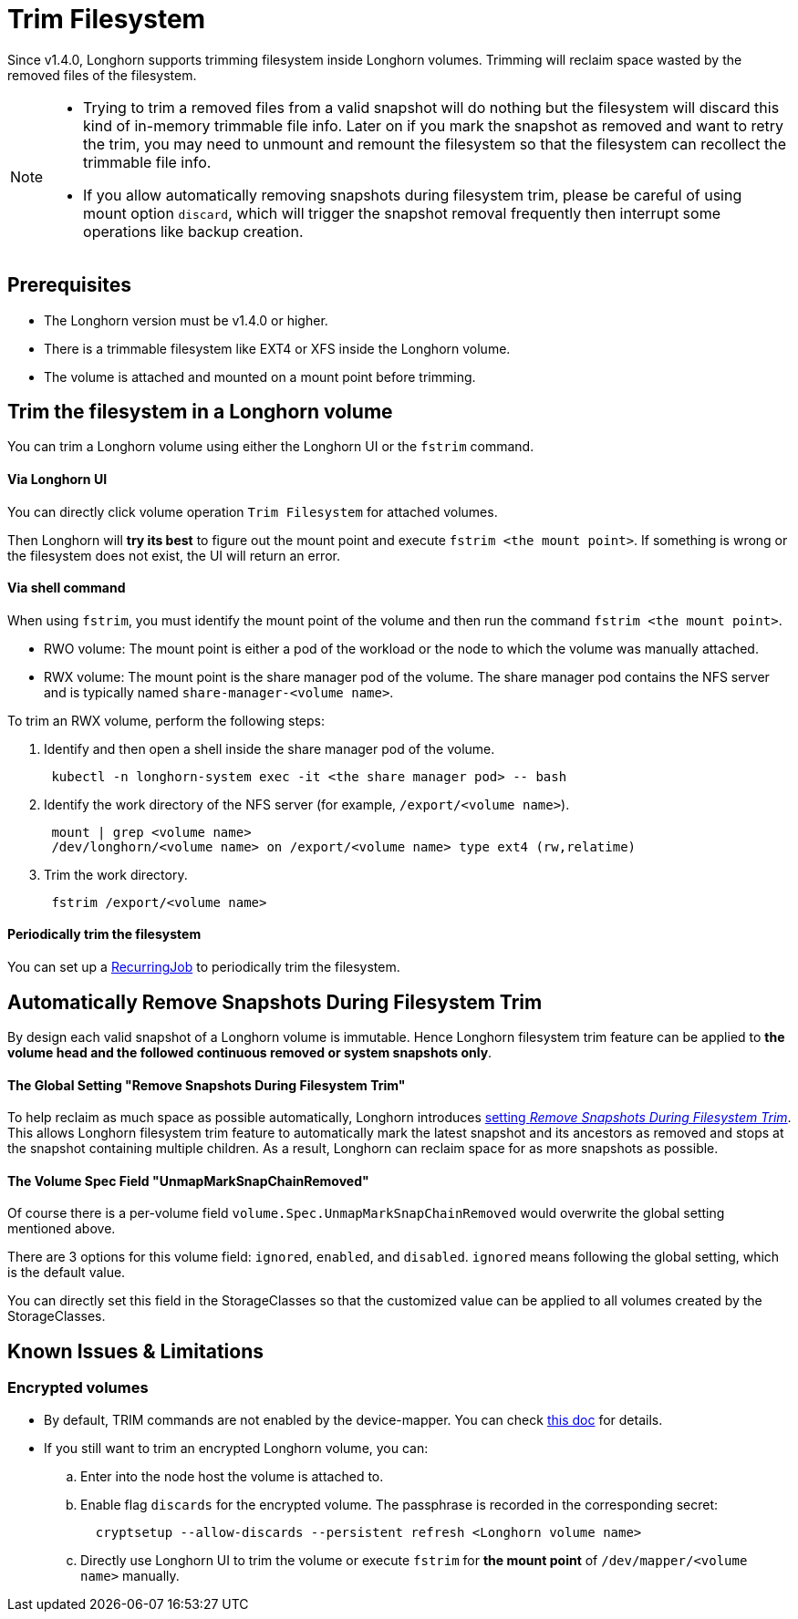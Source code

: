 = Trim Filesystem
:weight: 7
:current-version: {page-origin-branch}

Since v1.4.0, Longhorn supports trimming filesystem inside Longhorn volumes. Trimming will reclaim space wasted by the removed files of the filesystem.

[NOTE]
====


* Trying to trim a removed files from a valid snapshot will do nothing but the filesystem will discard this kind of in-memory trimmable file info. Later on if you mark the snapshot as removed and want to retry the trim, you may need to unmount and remount the filesystem so that the filesystem can recollect the trimmable file info.
* If you allow automatically removing snapshots during filesystem trim, please be careful of using mount option `discard`, which will trigger the snapshot removal frequently then interrupt some operations like backup creation.
====

== Prerequisites

* The Longhorn version must be v1.4.0 or higher.
* There is a trimmable filesystem like EXT4 or XFS inside the Longhorn volume.
* The volume is attached and mounted on a mount point before trimming.

== Trim the filesystem in a Longhorn volume

You can trim a Longhorn volume using either the Longhorn UI or the `fstrim` command.

[discrete]
==== Via Longhorn UI

You can directly click volume operation `Trim Filesystem` for attached volumes.

Then Longhorn will *try its best* to figure out the mount point and execute `fstrim <the mount point>`.  If something is wrong or the filesystem does not exist, the UI will return an error.

[discrete]
==== Via shell command

When using `fstrim`, you must identify the mount point of the volume and then run the command `fstrim <the mount point>`.

* RWO volume: The mount point is either a pod of the workload or the node to which the volume was manually attached.
* RWX volume: The mount point is the share manager pod of the volume. The share manager pod contains the NFS server and is typically named `share-manager-<volume name>`.

To trim an RWX volume, perform the following steps:

. Identify and then open a shell inside the share manager pod of the volume.
+
----
 kubectl -n longhorn-system exec -it <the share manager pod> -- bash
----

. Identify the work directory of the NFS server (for example, `/export/<volume name>`).
+
----
 mount | grep <volume name>
 /dev/longhorn/<volume name> on /export/<volume name> type ext4 (rw,relatime)
----

. Trim the work directory.
+
----
 fstrim /export/<volume name>
----

[discrete]
==== Periodically trim the filesystem

You can set up a xref:snapshots-and-backups/scheduling-backups-and-snapshots.adoc#set-up-recurring-jobs[RecurringJob] to periodically trim the filesystem.

== Automatically Remove Snapshots During Filesystem Trim

By design each valid snapshot of a Longhorn volume is immutable. Hence Longhorn filesystem trim feature can be applied to *the volume head and the followed continuous removed or system snapshots only*.

[discrete]
==== The Global Setting "Remove Snapshots During Filesystem Trim"

To help reclaim as much space as possible automatically, Longhorn introduces xref:references/settings.adoc#remove-snapshots-during-filesystem-trim[setting _Remove Snapshots During Filesystem Trim_]. This allows Longhorn filesystem trim feature to automatically mark the latest snapshot and its ancestors as removed and stops at the snapshot containing multiple children. As a result, Longhorn can reclaim space for as more snapshots as possible.

[discrete]
==== The Volume Spec Field "UnmapMarkSnapChainRemoved"

Of course there is a per-volume field `volume.Spec.UnmapMarkSnapChainRemoved` would overwrite the global setting mentioned above.

There are 3 options for this volume field: `ignored`, `enabled`, and `disabled`. `ignored` means following the global setting, which is the default value.

You can directly set this field in the StorageClasses so that the customized value can be applied to all volumes created by the StorageClasses.

== Known Issues & Limitations

=== Encrypted volumes

* By default, TRIM commands are not enabled by the device-mapper. You can check https://wiki.archlinux.org/title/Dm-crypt/Specialties#Discard/TRIM_support_for_solid_state_drives_(SSD)[this doc] for details.
* If you still want to trim an encrypted Longhorn volume, you can:
 .. Enter into the node host the volume is attached to.
 .. Enable flag `discards` for the encrypted volume. The passphrase is recorded in the corresponding secret:
+
[subs="+attributes",shell]
----
  cryptsetup --allow-discards --persistent refresh <Longhorn volume name>
----

 .. Directly use Longhorn UI to trim the volume or execute `fstrim` for *the mount point* of `/dev/mapper/<volume name>` manually.
